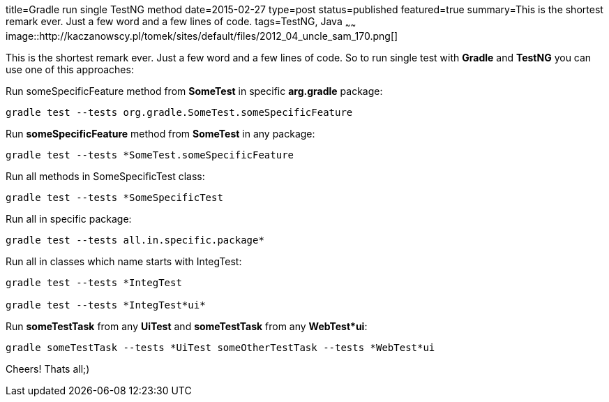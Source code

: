 title=Gradle run single TestNG method
date=2015-02-27
type=post
status=published
featured=true
summary=This is the shortest remark ever. Just a few word and a few lines of code.
tags=TestNG, Java
~~~~~~
image::http://kaczanowscy.pl/tomek/sites/default/files/2012_04_uncle_sam_170.png[]

This is the shortest remark ever. Just a few word and a few lines of code. So to run single test with **Gradle** and **TestNG** you can use one of this approaches:

Run someSpecificFeature method from **SomeTest** in specific **arg.gradle** package:

[source, java]
----
gradle test --tests org.gradle.SomeTest.someSpecificFeature
----

Run **someSpecificFeature** method from **SomeTest** in any package:

[source, java]
----
gradle test --tests *SomeTest.someSpecificFeature
----

Run all methods in SomeSpecificTest class:

[source, java]
----
gradle test --tests *SomeSpecificTest
----

Run all in specific package:

[source, java]
----
gradle test --tests all.in.specific.package*
----

Run all in classes which name starts with IntegTest:

[source, java]
----
gradle test --tests *IntegTest

gradle test --tests *IntegTest*ui*
----

Run **someTestTask** from any **UiTest** and **someTestTask** from any **WebTest*ui**:

[source, java]
----
gradle someTestTask --tests *UiTest someOtherTestTask --tests *WebTest*ui
----

Cheers! Thats all;)

